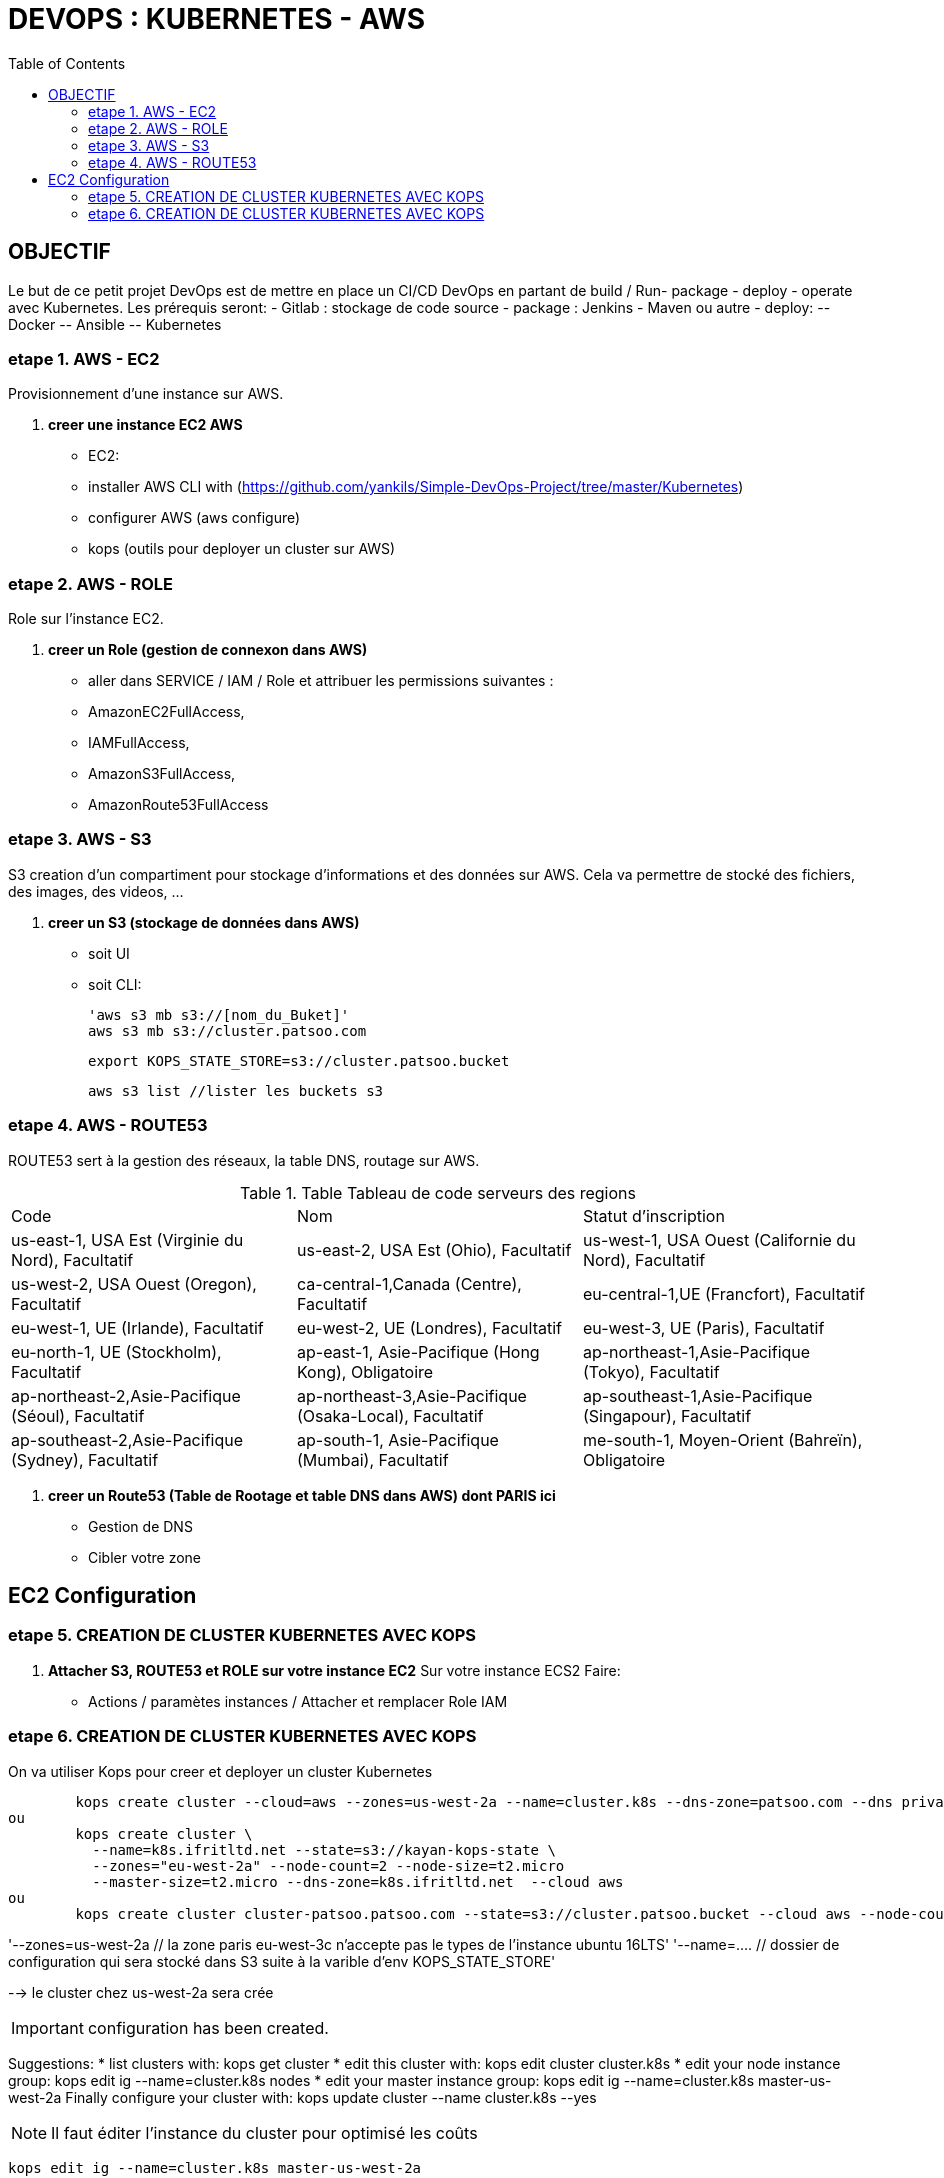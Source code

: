 :toc: auto
:toc-position: left
:toclevels: 3

= DEVOPS : KUBERNETES - AWS

== OBJECTIF
Le but de ce petit projet DevOps est de mettre en place un CI/CD DevOps en partant de build / Run- package - deploy - operate avec Kubernetes.
Les prérequis seront:
- Gitlab : stockage de code source
- package : Jenkins - Maven ou autre
- deploy:
	-- Docker
	-- Ansible
	-- Kubernetes

=== etape 1. AWS - EC2
Provisionnement d'une instance sur AWS.

. *creer une instance EC2 AWS*
- EC2:

	- installer AWS CLI with (https://github.com/yankils/Simple-DevOps-Project/tree/master/Kubernetes)
	- configurer AWS (aws configure)
	- kops (outils pour deployer un cluster sur AWS)

=== etape 2. AWS - ROLE
Role sur l'instance EC2.

. *creer un Role (gestion de connexon dans AWS)*
	- aller dans SERVICE / IAM / Role et attribuer les permissions suivantes :
			- AmazonEC2FullAccess,
			- IAMFullAccess,
			- AmazonS3FullAccess,
			- AmazonRoute53FullAccess

=== etape 3. AWS - S3
S3 creation d'un compartiment pour stockage d'informations et des données sur AWS. Cela va permettre de stocké des fichiers, des images, des videos, ...

. *creer un S3 (stockage de données dans AWS)*
- soit UI
- soit CLI:

	'aws s3 mb s3://[nom_du_Buket]'
	aws s3 mb s3://cluster.patsoo.com

	export KOPS_STATE_STORE=s3://cluster.patsoo.bucket

	aws s3 list //lister les buckets s3

=== etape 4. AWS - ROUTE53
ROUTE53 sert à la gestion des réseaux, la table DNS, routage sur AWS.

.Table Tableau de code serveurs des regions
|===
|Code |Nom |Statut d'inscription
|us-east-1, USA Est (Virginie du Nord), Facultatif
|us-east-2, USA Est (Ohio), Facultatif
|us-west-1, USA Ouest (Californie du Nord), Facultatif
|us-west-2, USA Ouest (Oregon), Facultatif
|ca-central-1,Canada (Centre), Facultatif
|eu-central-1,UE (Francfort), Facultatif
|eu-west-1, UE (Irlande), Facultatif
|eu-west-2, UE (Londres), Facultatif
|eu-west-3, UE (Paris), Facultatif
|eu-north-1, UE (Stockholm), Facultatif
|ap-east-1, Asie-Pacifique (Hong Kong), Obligatoire
|ap-northeast-1,Asie-Pacifique (Tokyo), Facultatif
|ap-northeast-2,Asie-Pacifique (Séoul), Facultatif
|ap-northeast-3,Asie-Pacifique (Osaka-Local), Facultatif
|ap-southeast-1,Asie-Pacifique (Singapour), Facultatif
|ap-southeast-2,Asie-Pacifique (Sydney), Facultatif
|ap-south-1, Asie-Pacifique (Mumbai), Facultatif
|me-south-1, Moyen-Orient (Bahreïn), Obligatoire
|sa-east-1, Amérique du Sud (São Paulo), Facultatif
|===

. *creer un Route53 (Table de Rootage et table DNS dans AWS) dont PARIS ici*
	- Gestion de DNS
	- Cibler votre zone

== EC2 Configuration

=== etape 5. CREATION DE CLUSTER KUBERNETES AVEC KOPS
. *Attacher S3, ROUTE53 et ROLE sur votre instance EC2*
Sur votre  instance ECS2
Faire:
	- Actions / paramètes instances / Attacher et remplacer Role IAM

=== etape 6. CREATION DE CLUSTER KUBERNETES AVEC KOPS
On va utiliser Kops pour creer et deployer un cluster Kubernetes

[CLI]

	kops create cluster --cloud=aws --zones=us-west-2a --name=cluster.k8s --dns-zone=patsoo.com --dns private
ou
	kops create cluster \
	  --name=k8s.ifritltd.net --state=s3://kayan-kops-state \
	  --zones="eu-west-2a" --node-count=2 --node-size=t2.micro
	  --master-size=t2.micro --dns-zone=k8s.ifritltd.net  --cloud aws
ou
	kops create cluster cluster-patsoo.patsoo.com --state=s3://cluster.patsoo.bucket --cloud aws --node-count 1 --zones eu-west-3c --master-zones eu-west-3c --topology private --networking weave --master-size t2.micro --node-size t2.micro --node-volume-size 100 --master-volume-size 100 --encrypt-etcd-storage --bastion --admin-access 0.0.0.0/0 --dns-zone=patsoo.com --dns private --yes


'--zones=us-west-2a 				// la zone paris eu-west-3c n'accepte pas le types de l'instance ubuntu 16LTS'
'--name=.... 					// dossier de configuration qui sera stocké dans S3 suite à la varible d'env KOPS_STATE_STORE'

--> le cluster chez us-west-2a sera crée

IMPORTANT: configuration has been created.

Suggestions:
	 * list clusters with: kops get cluster
	 * edit this cluster with: kops edit cluster cluster.k8s
	 * edit your node instance group: kops edit ig --name=cluster.k8s nodes
	 * edit your master instance group: kops edit ig --name=cluster.k8s master-us-west-2a
	Finally configure your cluster with: kops update cluster --name cluster.k8s --yes

NOTE: Il faut éditer l'instance du cluster pour optimisé les coûts

	kops edit ig --name=cluster.k8s master-us-west-2a

----
changer la ligne

	machinetype = xxx
		en
	machinetype = t2.micro

IMPORTANT:
	Cluster is starting.  It should be ready in a few minutes.
	Suggestions:
	 * validate cluster: kops validate cluster
	 * list nodes: kubectl get nodes --show-labels
	 * ssh to the master: ssh -i ~/.ssh/id_rsa admin@api.cluster.k8s
	 * the admin user is specific to Debian. If not using Debian please use the appropriate user based on your OS.
	 * read about installing addons at: https://github.com/kubernetes/kops/blob/master/docs/addons.md.

